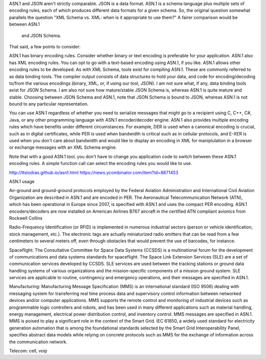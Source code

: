 
ASN.1 and JSON aren't strictly comparable. JSON is a data format.
ASN.1 is a schema language plus multiple sets of encoding rules, each of
which produces different data formats for a given schema.
So, the original question somewhat parallels the question "XML Schema vs. XML:
when is it appropriate to use them?" A fairer comparison would be between ASN.1
 and JSON Schema.

That said, a few points to consider:

ASN.1 has binary encoding rules. Consider whether binary or text encoding is
preferable for your application. ASN.1 also has XML encoding rules. You can
opt to go with a text-based encoding using ASN.1, if you like.
ASN.1 allows other encoding rules to be developed.
As with XML Schema, tools exist for compiling ASN.1. These are commonly referred
to as data binding tools. The compiler output consists of data structures to
hold your data, and code for encoding/decoding to/from the various encodings
(binary, XML, or, if using our tool, JSON).
I am not sure what, if any, data binding tools exist for JSON Schema. I am also
not sure how mature/stable JSON Schema is, whereas ASN.1 is quite mature and stable.
Choosing between JSON Schema and ASN.1, note that JSON Schema is bound to JSON,
whereas ASN.1 is not bound to any particular representation.

You can use ASN.1 regardless of whether you need to serialize messages that might go
to a recipient using C, C++, C#, Java, or any other programming language with ASN.1
encoder/decoder engine. ASN.1 also provides multiple encoding rules which have benefits
under different circumstances. For example, DER is used when a canonical encoding is
crucial, such as in digital certificates, while PER is used when bandwidth is critical
such as in cellular protocols, and E-XER is used when you don't care about bandwidth
and would like to display an encoding in XML for maniplulation in a browser or exchange
messages with an XML Schema engine.

Note that with a good ASN.1 tool, you don't have to change you application code to
switch between these ASN.1 encoding rules. A simple function call can select the
encoding rules you would like to use.

http://ttsiodras.github.io/asn1.html
https://news.ycombinator.com/item?id=8871453

ASN.1 usage

Air-ground and ground-ground protocols employed by the Federal Aviation Administration and International Civil Aviation Organization are described in ASN.1 and are encoded in PER. The Aeronautical Telecommunication Network (ATN), which has been operational in Europe since 2007, is specified with ASN.1 and uses the compact PER encoding. ASN.1 encoders/decoders are now installed on American Airlines B767 aircraft in the certified ATN compliant avionics from Rockwell Collins

Radio-Frequency Identification (or RFID) is implemented in numerous industrial sectors (person or vehicle identification, stock management, etc.). The electronic tags are actually miniaturized radio emitters that can be read from a few centimeters to several meters off, even through obstacles that would prevent the use of barcodes, for instance.

Spaceflight: The Consultative Committee for Space Data Systems (CCSDS) is a multinational forum for the development of communications and data systems standards for spaceflight. The Space Link Extension Services (SLE) are a set of communication services developed by CCSDS. SLE services are used between the tracking stations or ground data handling systems of various organizations and the mission-specific components of a mission ground system. SLE services are applicable to routine, contingency and emergency operations, and their messages are specified in ASN.1.

Manufacturing: Manufacturing Message Specification (MMS) is an international standard (ISO 9506) dealing with messaging system for transferring real time process data and supervisory control information between networked devices and/or computer applications. MMS supports the remote control and monitoring of industrial devices such as programmable logic controllers and robots, and has been used in many different applications such as material handling, energy management, electrical power distribution control, and inventory control. MMS messages are specified in ASN.1. MMS is poised to play a significant role in the context of the Smart Grid. IEC 61850, a widely used standard for electricity generation automation that is among the foundational standards selected by the Smart Grid Interoperability Panel, specifies abstract data models while relying on concrete protocols such as MMS for the exchange of information across the communication network.

Telecom: cell, voip
